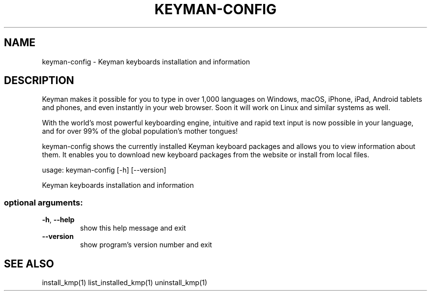 .\" DO NOT MODIFY THIS FILE!  It was generated by help2man 1.47.6.
.TH KEYMAN-CONFIG "1" "September 2018" "keyman-config version 10.99.1" "User Commands"
.SH NAME
keyman-config \- Keyman keyboards installation and information
.SH DESCRIPTION
Keyman makes it possible for you to type in over 1,000 languages on Windows,
macOS, iPhone, iPad, Android tablets and phones, and even instantly in your web browser.
Soon it will work on Linux and similar systems as well.

With the world's most powerful keyboarding engine, intuitive and rapid text input is now 
possible in your language, and for over 99% of the global population's mother tongues!

keyman-config shows the currently installed Keyman keyboard packages and allows you to
view information about them. It enables you to download new keyboard packages from
the website or install from local files.
.PP
usage: keyman\-config [\-h] [\-\-version]
.PP
Keyman keyboards installation and information
.SS "optional arguments:"
.TP
\fB\-h\fR, \fB\-\-help\fR
show this help message and exit
.TP
\fB\-\-version\fR
show program's version number and exit
.SH "SEE ALSO"
install_kmp(1)
list_installed_kmp(1)
uninstall_kmp(1)
